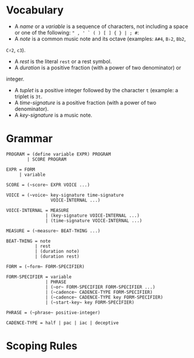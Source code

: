 * Vocabulary

- A /name/ or a /variable/ is a sequence of characters, not including a space or one of the following: ~" , ' ` ( ) [ ] { } | ; #~: 
- A /note/ is a common music note and its octave (examples: ~A#4~, ~B♭2~, ~Bb2~,
~C♯2~, ~c3~).
- A /rest/ is the literal ~rest~ or a rest symbol.
- A /duration/ is a positive fraction (with a power of two denominator) or
integer.
- A /tuplet/ is a positive integer followed by the character ~t~ (example: a triplet is ~3t~.
- A /time-signature/ is a positive fraction (with a power of two denominator).
- A /key-signature/ is a music note.


* Grammar

#+BEGIN_EXAMPLE
PROGRAM = (define variable EXPR) PROGRAM
        | SCORE PROGRAM

EXPR = FORM
     | variable

SCORE = (~score~ EXPR VOICE ...)

VOICE = (~voice~ key-signature time-signature
                 VOICE-INTERNAL ...)

VOICE-INTERNAL = MEASURE
               | (key-signature VOICE-INTERNAL ...)
               | (time-signature VOICE-INTERNAL ...)

MEASURE = (~measure~ BEAT-THING ...)

BEAT-THING = note
           | rest
           | (duration note)
           | (duration rest)

FORM = (~form~ FORM-SPECIFIER)

FORM-SPECIFIER = variable
               | PHRASE
               | (~or~ FORM-SPECIFIER FORM-SPECIFIER ...)
               | (~cadence~ CADENCE-TYPE FORM-SPECIFIER)
               | (~cadence~ CADENCE-TYPE key FORM-SPECIFIER)
               | (~start-key~ key FORM-SPECIFIER)

PHRASE = (~phrase~ positive-integer)

CADENCE-TYPE = half | pac | iac | deceptive
#+END_EXAMPLE

* Scoping Rules
